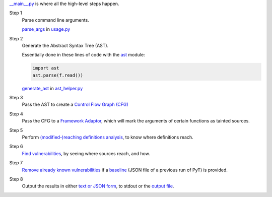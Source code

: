 `__main__.py`_ is where all the high-level steps happen.

.. _\_\_main\_\_.py: https://github.com/python-security/pyt/blob/re_organize_code/pyt/__main__.py

Step 1
    Parse command line arguments.

    `parse_args`_ in `usage.py`_

    .. _parse_args: https://github.com/python-security/pyt/blob/re_organize_code/pyt/usage.py#L113
    .. _usage.py: https://github.com/python-security/pyt/blob/re_organize_code/pyt/usage.py


Step 2
    Generate the Abstract Syntax Tree (AST).

    Essentially done in these lines of code with the `ast`_ module:

    .. code-block:: python

        import ast
        ast.parse(f.read())

    `generate_ast`_ in `ast_helper.py`_

    .. _ast: https://docs.python.org/3/library/ast.html
    .. _generate_ast: https://github.com/python-security/pyt/blob/re_organize_code/pyt/core/ast_helper.py#L24
    .. _ast_helper.py: https://github.com/python-security/pyt/blob/re_organize_code/pyt/core/ast_helper.py


Step 3
    Pass the AST to create a `Control Flow Graph (CFG)`_

    .. _Control Flow Graph (CFG): https://github.com/python-security/pyt/tree/re_organize_code/pyt/cfg

Step 4
    Pass the CFG to a `Framework Adaptor`_, which will mark the arguments of certain functions as tainted sources.

    .. _Framework Adaptor: https://github.com/python-security/pyt/tree/re_organize_code/pyt/web_frameworks

Step 5
    Perform `(modified-)reaching definitions analysis`_, to know where definitions reach.

    .. _\(modified\-\)reaching definitions analysis: https://github.com/python-security/pyt/tree/re_organize_code/pyt/analysis

Step 6
    `Find vulnerabilities`_, by seeing where sources reach, and how.

    .. _Find vulnerabilities: https://github.com/python-security/pyt/tree/re_organize_code/pyt/vulnerabilities

Step 7
    `Remove already known vulnerabilities`_ if a `baseline`_ (JSON file of a previous run of PyT) is provided.

    .. _Remove already known vulnerabilities: https://github.com/python-security/pyt/blob/re_organize_code/pyt/vulnerabilities/vulnerability_helper.py#L194
    .. _baseline: https://github.com/python-security/pyt/blob/re_organize_code/pyt/usage.py#L54

Step 8
    Output the results in either `text or JSON form`_, to stdout or the `output file`_.

    .. _text or JSON form: https://github.com/python-security/pyt/tree/re_organize_code/pyt/formatters
    .. _output file: https://github.com/python-security/pyt/blob/re_organize_code/pyt/usage.py#L80
